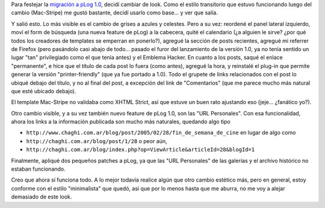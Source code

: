 .. title: Nuevo pLog, nuevo look
.. slug: nuevo_plog_nuevo_look
.. date: 2005-04-09 19:23:25 UTC-03:00
.. tags: General,plog,Software
.. category: 
.. link: 
.. description: 
.. type: text
.. author: cHagHi
.. from_wp: True

Para festejar la `migración a pLog 1.0`_, decidí cambiar de look. Como
el estilo transitorio que estuvo funcionando luego del cambio
(Mac-Stripe) me gustó bastante, decidí usarlo como base... y ver que
salía.

Y salió esto. Lo más visible es el cambio de grises a azules y celestes.
Pero a su vez: reordené el panel lateral izquierdo, moví el form de
búsqueda (una nueva feature de pLog) a la cabecera, quité el calendario
(¿a alguien le sirve? ¿por qué todos los creadores de templates se
emperran en ponerlo?), agregué la sección de posts recientes, agregué mi
referrer de Firefox (pero pasándolo casi abajo de todo... pasado el
furor del lanzamiento de la versión 1.0, ya no tenía sentido un lugar
"tan" privilegiado como el que tenía antes) y el Emblema Hacker. En
cuanto a los posts, saqué el enlace "permanente", e hice que el título
de cada post lo fuera (como antes), agregué la hora, y reinstalé el
plug-in que permite generar la versión "printer-friendly" (que ya fue
portado a 1.0). Todo el grupete de links relacionados con el post lo
ubiqué debajo del título, y no al final del post, a excepción del link
de "Comentarios" (que me parece mucho más natural que esté ubicado
debajo).

El template Mac-Stripe no validaba como XHTML Strict, así que estuve un
buen rato ajustando eso (jeje... ¿fanático yo?).

Otro cambio visible, y a su vez también nuevo feature de pLog 1.0, son
las "URL Personales". Con esa funcionalidad, ahora los links a la
información publicada son mucho más naturales, quedando algo tipo

-  ``http://www.chaghi.com.ar/blog/post/2005/02/28/fin_de_semana_de_cine``
   en lugar de algo como

-  ``http://chaghi.com.ar/blog/post/1/28``
   o peor aún,

-  ``http://chaghi.com.ar/blog/index.php?op=ViewArticle&articleId=28&blogId=1``

Finalmente, apliqué dos pequeños patches a pLog, ya que las "URL
Personales" de las galerías y el archivo histórico no estaban
funcionando.

Creo que ahora sí funciona todo. A lo mejor todavía realice algún que
otro cambio estético más, pero en general, estoy conforme con el estilo
"minimalista" que quedó, así que por lo menos hasta que me aburra, no me
voy a alejar demasiado de este look.

.. _migración a pLog 1.0: link://slug/actualizando_plog
